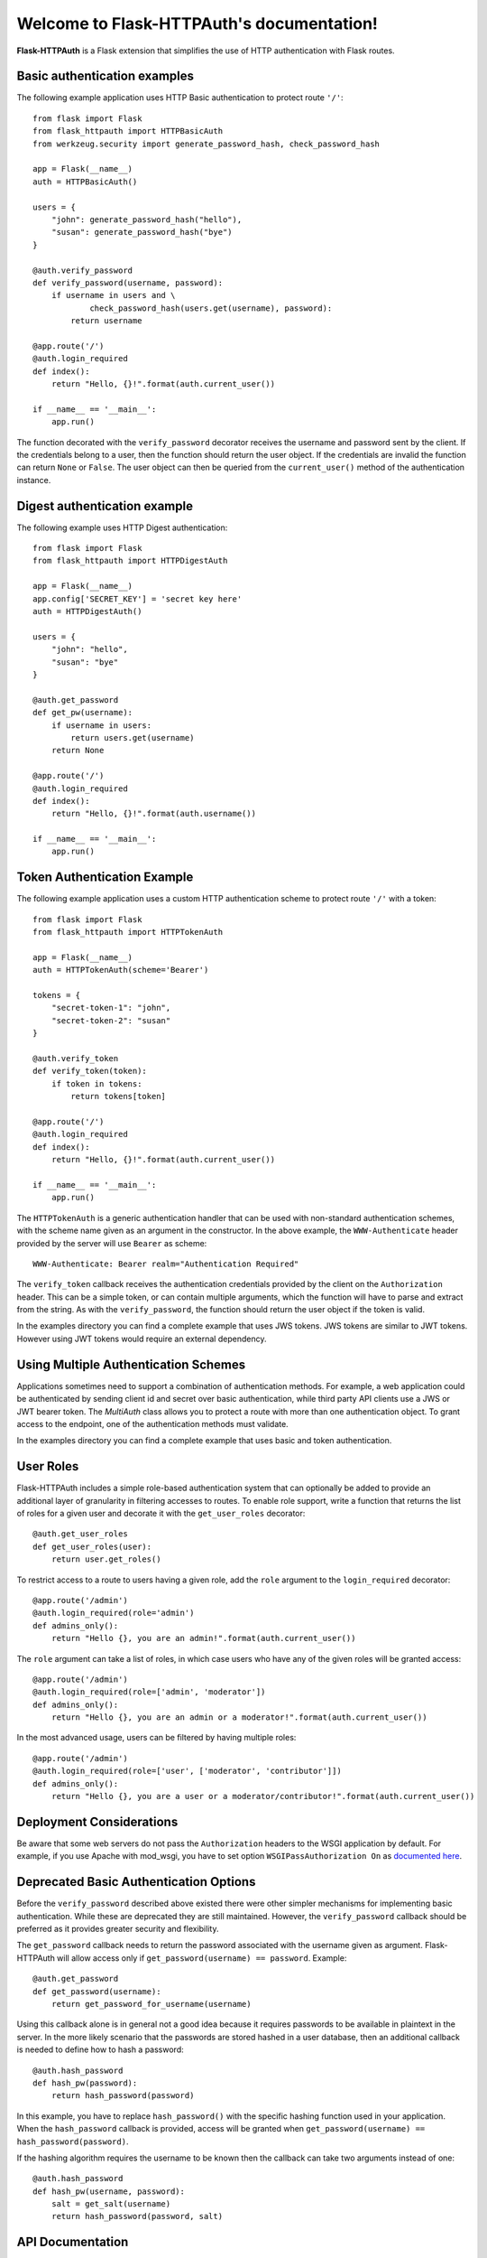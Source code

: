 .. Flask-HTTPAuth documentation master file, created by
   sphinx-quickstart on Fri Jul 26 14:48:13 2013.
   You can adapt this file completely to your liking, but it should at least
   contain the root `toctree` directive.

Welcome to Flask-HTTPAuth's documentation!
==========================================

**Flask-HTTPAuth** is a Flask extension that simplifies the use of HTTP authentication with Flask routes.

Basic authentication examples
-----------------------------

The following example application uses HTTP Basic authentication to protect route ``'/'``::

   from flask import Flask
   from flask_httpauth import HTTPBasicAuth
   from werkzeug.security import generate_password_hash, check_password_hash

   app = Flask(__name__)
   auth = HTTPBasicAuth()

   users = {
       "john": generate_password_hash("hello"),
       "susan": generate_password_hash("bye")
   }

   @auth.verify_password
   def verify_password(username, password):
       if username in users and \
               check_password_hash(users.get(username), password):
           return username

   @app.route('/')
   @auth.login_required
   def index():
       return "Hello, {}!".format(auth.current_user())

   if __name__ == '__main__':
       app.run()

The function decorated with the ``verify_password`` decorator receives the username and password sent by the client. If the credentials belong to a user, then the function should return the user object. If the credentials are invalid the function can return ``None`` or ``False``. The user object can then be queried from the ``current_user()`` method of the authentication instance.

Digest authentication example
-----------------------------

The following example uses HTTP Digest authentication::

    from flask import Flask
    from flask_httpauth import HTTPDigestAuth
    
    app = Flask(__name__)
    app.config['SECRET_KEY'] = 'secret key here'
    auth = HTTPDigestAuth()
    
    users = {
        "john": "hello",
        "susan": "bye"
    }
    
    @auth.get_password
    def get_pw(username):
        if username in users:
            return users.get(username)
        return None
        
    @app.route('/')
    @auth.login_required
    def index():
        return "Hello, {}!".format(auth.username())
        
    if __name__ == '__main__':
        app.run()

Token Authentication Example
----------------------------

The following example application uses a custom HTTP authentication scheme to protect route ``'/'`` with a token::

    from flask import Flask
    from flask_httpauth import HTTPTokenAuth

    app = Flask(__name__)
    auth = HTTPTokenAuth(scheme='Bearer')

    tokens = {
        "secret-token-1": "john",
        "secret-token-2": "susan"
    }

    @auth.verify_token
    def verify_token(token):
        if token in tokens:
            return tokens[token]

    @app.route('/')
    @auth.login_required
    def index():
        return "Hello, {}!".format(auth.current_user())

    if __name__ == '__main__':
        app.run()

The ``HTTPTokenAuth`` is a generic authentication handler that can be used with non-standard authentication schemes, with the scheme name given as an argument in the constructor. In the above example, the ``WWW-Authenticate`` header provided by the server will use ``Bearer`` as scheme::

    WWW-Authenticate: Bearer realm="Authentication Required"

The ``verify_token`` callback receives the authentication credentials provided by the client on the ``Authorization`` header. This can be a simple token, or can contain multiple arguments, which the function will have to parse and extract from the string. As with the ``verify_password``, the function should return the user object if the token is valid.

In the examples directory you can find a complete example that uses JWS tokens. JWS tokens are similar to JWT tokens. However using JWT tokens would require an external dependency.

Using Multiple Authentication Schemes
-------------------------------------

Applications sometimes need to support a combination of authentication
methods. For example, a web application could be authenticated by
sending client id and secret over basic authentication, while third
party API clients use a JWS or JWT bearer token. The `MultiAuth` class allows you to protect a route with more than one authentication object. To grant access to the endpoint, one of the authentication methods must validate.

In the examples directory you can find a complete example that uses basic and token authentication.

User Roles
----------

Flask-HTTPAuth includes a simple role-based authentication system that can optionally be added to provide an additional layer of granularity in filtering accesses to routes. To enable role support, write a function that returns the list of roles for a given user and decorate it with the ``get_user_roles`` decorator::

    @auth.get_user_roles
    def get_user_roles(user):
        return user.get_roles()

To restrict access to a route to users having a given role, add the ``role`` argument to the ``login_required`` decorator::

    @app.route('/admin')
    @auth.login_required(role='admin')
    def admins_only():
        return "Hello {}, you are an admin!".format(auth.current_user())

The ``role`` argument can take a list of roles, in which case users who have any of the given roles will be granted access::

    @app.route('/admin')
    @auth.login_required(role=['admin', 'moderator'])
    def admins_only():
        return "Hello {}, you are an admin or a moderator!".format(auth.current_user())

In the most advanced usage, users can be filtered by having multiple roles::

    @app.route('/admin')
    @auth.login_required(role=['user', ['moderator', 'contributor']])
    def admins_only():
        return "Hello {}, you are a user or a moderator/contributor!".format(auth.current_user())

Deployment Considerations
-------------------------

Be aware that some web servers do not pass the ``Authorization`` headers to the WSGI application by default. For example, if you use Apache with mod_wsgi, you have to set option ``WSGIPassAuthorization On`` as `documented here <https://code.google.com/p/modwsgi/wiki/ConfigurationDirectives#WSGIPassAuthorization/>`_.

Deprecated Basic Authentication Options
---------------------------------------

Before the ``verify_password`` described above existed there were other simpler mechanisms for implementing basic authentication. While these are deprecated they are still maintained. However, the ``verify_password`` callback should be preferred as it provides greater security and flexibility.

The ``get_password`` callback needs to return the password associated with the username given as argument. Flask-HTTPAuth will allow access only if ``get_password(username) == password``. Example::

    @auth.get_password
    def get_password(username):
        return get_password_for_username(username)  

Using this callback alone is in general not a good idea because it requires passwords to be available in plaintext in the server. In the more likely scenario that the passwords are stored hashed in a user database, then an additional callback is needed to define how to hash a password::

    @auth.hash_password
    def hash_pw(password):
        return hash_password(password)

In this example, you have to replace ``hash_password()`` with the specific hashing function used in your application. When the ``hash_password`` callback is provided, access will be granted when ``get_password(username) == hash_password(password)``.

If the hashing algorithm requires the username to be known then the callback can take two arguments instead of one::

    @auth.hash_password
    def hash_pw(username, password):
        salt = get_salt(username)
        return hash_password(password, salt)

API Documentation
-----------------

.. module:: flask_httpauth

.. class:: HTTPBasicAuth

  This class handles HTTP Basic authentication for Flask routes.

  .. method:: __init__(scheme=None, realm=None)

    Create a basic authentication object.

    If the optional ``scheme`` argument is provided, it will be used instead of the standard "Basic" scheme in the ``WWW-Authenticate`` response. A fairly common practice is to use a custom scheme to prevent browsers from prompting the user to login.

    The ``realm`` argument can be used to provide an application defined realm with the ``WWW-Authenticate`` header.

  .. method:: verify_password(verify_password_callback)

    If defined, this callback function will be called by the framework to verify that the username and password combination provided by the client are valid. The callback function takes two arguments, the username and the password. It must return the user object if credentials are valid, or ``True`` if a user object is not available. In case of failed authentication, it should return ``None`` or ``False``. Example usage::

      @auth.verify_password
      def verify_password(username, password):
          user = User.query.filter_by(username).first()
          if user and passlib.hash.sha256_crypt.verify(password, user.password_hash):
              return user

    If this callback is defined, it is also invoked when the request does not have the ``Authorization`` header with user credentials, and in this case both the ``username`` and ``password`` arguments are set to empty strings. The application can opt to return ``True`` in this case and that will allow anonymous users access to the route. The callback function can indicate that the user is anonymous by writing a state variable to ``flask.g`` or by checking if ``auth.current_user()`` is ``None``.

    Note that when a ``verify_password`` callback is provided the ``get_password`` and ``hash_password`` callbacks are not used.

  .. method:: get_user_roles(roles_callback)

    If defined, this callback function will be called by the framework to obtain the roles assigned to a given user. The callback function takes a single argument, the user for which roles are requested. The user object passed to this function will be the one returned by the ``verify_callback`` function. If ``verify_callback`` function return ``True`` then ``auth`` object will be passed as an argument instead. The function should return the role or list of roles that belong to the user. Example::

      @auth.get_user_roles
      def get_user_roles(user):
          return user.get_roles()

  .. method:: get_password(password_callback)

    *Deprecated* This callback function will be called by the framework to obtain the password for a given user. Example::
    
      @auth.get_password
      def get_password(username):
          return db.get_user_password(username)

  .. method:: hash_password(hash_password_callback)

    *Deprecated* If defined, this callback function will be called by the framework to apply a custom hashing algorithm to the password provided by the client. If this callback isn't provided the password will be checked unchanged. The callback can take one or two arguments. The one argument version receives the password to hash, while the two argument version receives the username and the password in that order. Example single argument callback::

      @auth.hash_password
      def hash_password(password):
          return md5(password).hexdigest()

    Example two argument callback::

      @auth.hash_password
      def hash_pw(username, password):
          salt = get_salt(username)
          return hash(password, salt)

  .. method:: error_handler(error_callback)

    If defined, this callback function will be called by the framework when it is necessary to send an authentication error back to the client. The function can take one argument, the status code of the error, which can be 401 (incorrect credentials) or 403 (correct, but insufficient credentials). To preserve compatiiblity with older releases of this package, the function can also be defined without arguments. The return value from this function must by any accepted response type in Flask routes. If this callback isn't provided a default error response is generated. Example::
    
      @auth.error_handler
      def auth_error(status):
          return "Access Denied", status

  .. method:: login_required(view_function_callback)
        
    This callback function will be called when authentication is successful. This will typically be a Flask view function. Example::

      @app.route('/private')
      @auth.login_required
      def private_page():
          return "Only for authorized people!"

    An optional ``role`` argument can be given to further restrict access by roles. Example::

      @app.route('/private')
      @auth.login_required(role='admin')
      def private_page():
          return "Only for admins!"

    An optional ``optional`` argument can be set to ``True`` to allow the route to execute also when authentication is not included with the request, in which case ``auth.current_user()`` will be set to ``None``. Example::

      @app.route('/private')
      @auth.login_required(optional=True)
      def private_page():
          user = auth.current_user()
          return "Hello {}!".format(user.name if user is not None else 'anonymous')

  .. method:: current_user()

    The user object returned by the ``verify_password`` callback on successful authentication. If no user is returned by the callback, this is set to the username passed by the client. Example::

      @app.route('/')
      @auth.login_required
      def index():
          user = auth.current_user()
          return "Hello, {}!".format(user.name)

  .. method:: username()

    *Deprecated* A view function that is protected with this class can access the logged username through this method. Example::

      @app.route('/')
      @auth.login_required
      def index():
          return "Hello, {}!".format(auth.username())

.. class:: HTTPDigestAuth

  This class handles HTTP Digest authentication for Flask routes. The ``SECRET_KEY`` configuration must be set in the Flask application to enable the session to work. Flask by default stores user sessions in the client as secure cookies, so the client must be able to handle cookies. 

  .. method:: __init__(self, scheme=None, realm=None, use_ha1_pw=False, qop='auth', algorithm='MD5')

    Create a digest authentication object.

    If the optional ``scheme`` argument is provided, it will be used instead of the "Digest" scheme in the ``WWW-Authenticate`` response. A fairly common practice is to use a custom scheme to prevent browsers from prompting the user to login.

    The ``realm`` argument can be used to provide an application defined realm with the ``WWW-Authenticate`` header.

    If ``use_ha1_pw`` is False, then the ``get_password`` callback needs to return the plain text password for the given user. If ``use_ha1_pw`` is True, the ``get_password`` callback needs to return the HA1 value for the given user. The advantage of setting ``use_ha1_pw`` to ``True`` is that it allows the application to store the HA1 hash of the password in the user database.

    The ``qop`` option configures a list of accepted quality of protection extensions. This argument can be given as a comma-separated string, a list of strings, or ``None`` to disable. The default is ``auth``. The ``auth-int`` option is currently not implemented.

    The ``algorithm`` option configures the hash generation algorithm to use. The default is ``MD5``. The two algorithms that are implemented are ``MD5`` and ``MD5-Sess``.

  .. method:: generate_ha1(username, password)

    Generate the HA1 hash that can be stored in the user database when ``use_ha1_pw`` is set to True in the constructor.

  .. method:: generate_nonce(nonce_making_callback)

    If defined, this callback function will be called by the framework to
    generate a nonce.  If this is defined, ``verify_nonce`` should
    also be defined.

    This can be used to use a state storage mechanism other than the session.

  .. method:: verify_nonce(nonce_verify_callback)

    If defined, this callback function will be called by the framework to
    verify that a nonce is valid.  It will be called with a single argument:
    the nonce to be verified.

    This can be used to use a state storage mechanism other than the session.

  .. method:: generate_opaque(opaque_making_callback)

    If defined, this callback function will be called by the framework to
    generate an opaque value.  If this is defined, ``verify_opaque`` should
    also be defined.

    This can be used to use a state storage mechanism other than the session.

  .. method:: verify_opaque(opaque_verify_callback)

    If defined, this callback function will be called by the framework to
    verify that an opaque value is valid.  It will be called with a single 
    argument: the opaque value to be verified.

    This can be used to use a state storage mechanism other than the session.

  .. method:: get_password(password_callback)

    See basic authentication for documentation and examples.

  .. method:: get_user_roles(roles_callback)

    See basic authentication for documentation and examples.

  .. method:: error_handler(error_callback)

    See basic authentication for documentation and examples.
    
  .. method:: login_required(view_function_callback)
        
    See basic authentication for documentation and examples.

  .. method:: current_user()

    See basic authentication for documentation and examples.

  .. method:: username()

    See basic authentication for documentation and examples.

.. class:: HTTPTokenAuth

  This class handles HTTP authentication with custom schemes for Flask routes.

  .. method:: __init__(scheme='Bearer', realm=None, header=None)

    Create a token authentication object.

    The ``scheme`` argument can be use to specify the scheme to be used in the ``WWW-Authenticate`` response. The ``Authorization`` header sent by the client must include this scheme followed by the token. Example::
    
      Authorization: Bearer this-is-my-token

    The ``realm`` argument can be used to provide an application defined realm with the ``WWW-Authenticate`` header.

    The ``header`` argument can be used to specify a custom header instead of ``Authorization`` from where to obtain the token. If a custom header is used, the ``scheme`` should not be included. Example::

      X-API-Key: this-is-my-token

  .. method:: verify_token(verify_token_callback)

    This callback function will be called by the framework to verify that the credentials sent by the client with the ``Authorization`` header are valid. The callback function takes one argument, the token provided by the client. The function must return the user object if the token is valid, or ``True`` if a user object is not available. In case of a failed authentication, the function should return ``None`` or ``False``. Example usage::

      @auth.verify_token
      def verify_token(token):
          return User.query.filter_by(token=token).first()

    Note that a ``verify_token`` callback is required when using this class.

  .. method:: get_user_roles(roles_callback)

    See basic authentication for documentation and examples.

  .. method:: error_handler(error_callback)

    See basic authentication for documentation and examples.

  .. method:: login_required(view_function_callback)

    See basic authentication for documentation and examples.

  .. method:: current_user()

    See basic authentication for documentation and examples.

.. class:: HTTPMultiAuth

  This class handles HTTP authentication with custom schemes for Flask routes.

  .. method:: __init__(auth_object, ...)

    Create a multiple authentication object.

    The arguments are one or more instances of ``HTTPBasicAuth``, ``HTTPDigestAuth`` or ``HTTPTokenAuth``. A route protected with this authentication method will try all the given authentication objects until one succeeds.

  .. method:: login_required(view_function_callback)

    See basic authentication for documentation and examples.

  .. method:: current_user()

    See basic authentication for documentation and examples.
